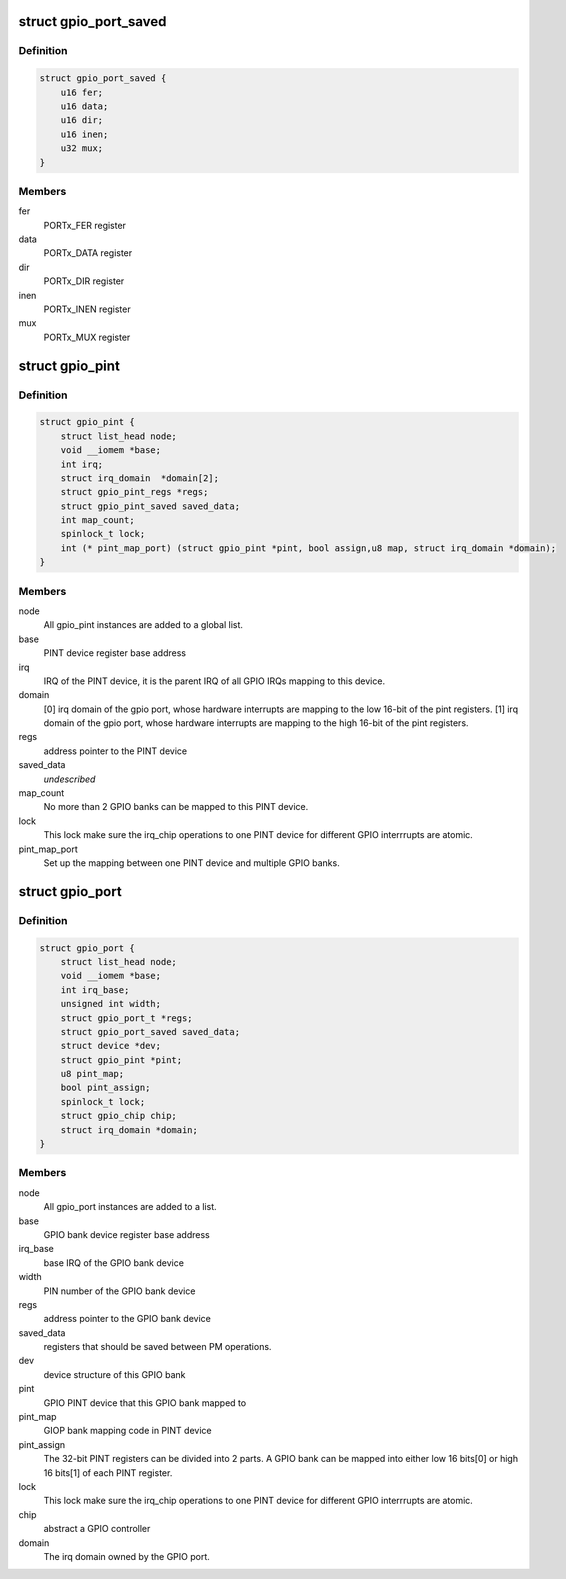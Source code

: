 .. -*- coding: utf-8; mode: rst -*-
.. src-file: drivers/pinctrl/pinctrl-adi2.c

.. _`gpio_port_saved`:

struct gpio_port_saved
======================

.. c:type:: struct gpio_port_saved

    GPIO port registers that should be saved between power suspend and resume operations.

.. _`gpio_port_saved.definition`:

Definition
----------

.. code-block:: c

    struct gpio_port_saved {
        u16 fer;
        u16 data;
        u16 dir;
        u16 inen;
        u32 mux;
    }

.. _`gpio_port_saved.members`:

Members
-------

fer
    PORTx_FER register

data
    PORTx_DATA register

dir
    PORTx_DIR register

inen
    PORTx_INEN register

mux
    PORTx_MUX register

.. _`gpio_pint`:

struct gpio_pint
================

.. c:type:: struct gpio_pint

    Pin interrupt controller device. Multiple ADI GPIO banks can be mapped into one Pin interrupt controller.

.. _`gpio_pint.definition`:

Definition
----------

.. code-block:: c

    struct gpio_pint {
        struct list_head node;
        void __iomem *base;
        int irq;
        struct irq_domain  *domain[2];
        struct gpio_pint_regs *regs;
        struct gpio_pint_saved saved_data;
        int map_count;
        spinlock_t lock;
        int (* pint_map_port) (struct gpio_pint *pint, bool assign,u8 map, struct irq_domain *domain);
    }

.. _`gpio_pint.members`:

Members
-------

node
    All gpio_pint instances are added to a global list.

base
    PINT device register base address

irq
    IRQ of the PINT device, it is the parent IRQ of all
    GPIO IRQs mapping to this device.

domain
    [0] irq domain of the gpio port, whose hardware interrupts are
    mapping to the low 16-bit of the pint registers.
    [1] irq domain of the gpio port, whose hardware interrupts are
    mapping to the high 16-bit of the pint registers.

regs
    address pointer to the PINT device

saved_data
    *undescribed*

map_count
    No more than 2 GPIO banks can be mapped to this PINT device.

lock
    This lock make sure the irq_chip operations to one PINT device
    for different GPIO interrrupts are atomic.

pint_map_port
    Set up the mapping between one PINT device and
    multiple GPIO banks.

.. _`gpio_port`:

struct gpio_port
================

.. c:type:: struct gpio_port

    GPIO bank device. Multiple ADI GPIO banks can be mapped into one pin interrupt controller.

.. _`gpio_port.definition`:

Definition
----------

.. code-block:: c

    struct gpio_port {
        struct list_head node;
        void __iomem *base;
        int irq_base;
        unsigned int width;
        struct gpio_port_t *regs;
        struct gpio_port_saved saved_data;
        struct device *dev;
        struct gpio_pint *pint;
        u8 pint_map;
        bool pint_assign;
        spinlock_t lock;
        struct gpio_chip chip;
        struct irq_domain *domain;
    }

.. _`gpio_port.members`:

Members
-------

node
    All gpio_port instances are added to a list.

base
    GPIO bank device register base address

irq_base
    base IRQ of the GPIO bank device

width
    PIN number of the GPIO bank device

regs
    address pointer to the GPIO bank device

saved_data
    registers that should be saved between PM operations.

dev
    device structure of this GPIO bank

pint
    GPIO PINT device that this GPIO bank mapped to

pint_map
    GIOP bank mapping code in PINT device

pint_assign
    The 32-bit PINT registers can be divided into 2 parts. A
    GPIO bank can be mapped into either low 16 bits[0] or high 16
    bits[1] of each PINT register.

lock
    This lock make sure the irq_chip operations to one PINT device
    for different GPIO interrrupts are atomic.

chip
    abstract a GPIO controller

domain
    The irq domain owned by the GPIO port.

.. This file was automatic generated / don't edit.

